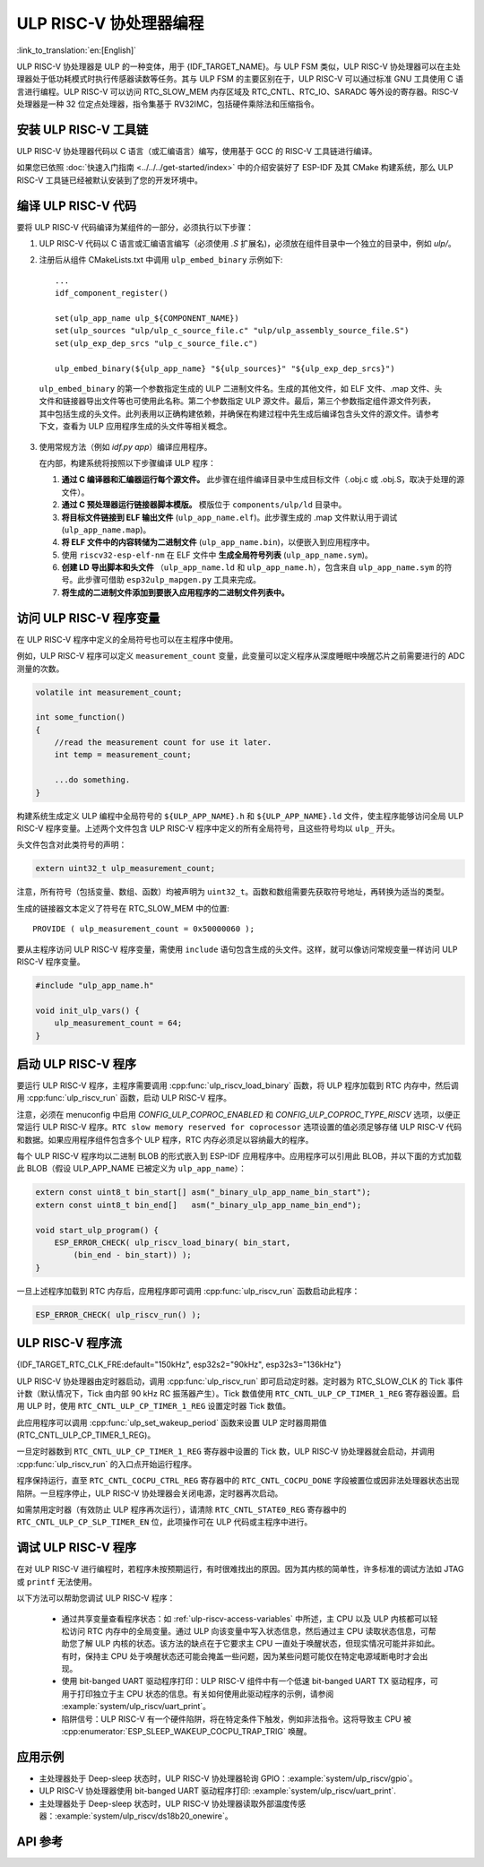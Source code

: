 ULP RISC-V 协处理器编程
==================================
:link_to_translation:`en:[English]`

ULP RISC-V 协处理器是 ULP 的一种变体，用于 {IDF_TARGET_NAME}。与 ULP FSM 类似，ULP RISC-V 协处理器可以在主处理器处于低功耗模式时执行传感器读数等任务。其与 ULP FSM 的主要区别在于，ULP RISC-V 可以通过标准 GNU 工具使用 C 语言进行编程。ULP RISC-V 可以访问 RTC_SLOW_MEM 内存区域及 RTC_CNTL、RTC_IO、SARADC 等外设的寄存器。RISC-V 处理器是一种 32 位定点处理器，指令集基于 RV32IMC，包括硬件乘除法和压缩指令。

安装 ULP RISC-V 工具链
-----------------------------------

ULP RISC-V 协处理器代码以 C 语言（或汇编语言）编写，使用基于 GCC 的 RISC-V 工具链进行编译。

如果您已依照 :doc:`快速入门指南 <../../../get-started/index>` 中的介绍安装好了 ESP-IDF 及其 CMake 构建系统，那么 ULP RISC-V 工具链已经被默认安装到了您的开发环境中。

.. note: 在早期版本的 ESP-IDF 中，RISC-V 工具链具有不同的名称：`riscv-none-embed-gcc`。

编译 ULP RISC-V 代码
-----------------------------

要将 ULP RISC-V 代码编译为某组件的一部分，必须执行以下步骤：

1. ULP RISC-V 代码以 C 语言或汇编语言编写（必须使用 `.S` 扩展名)，必须放在组件目录中一个独立的目录中，例如 `ulp/`。

.. note: 当注册组件时（通过 ``idf_component_register``），该目录不应被添加至 ``SRC_DIRS`` 参数，因为目前该步骤需用于 ULP FSM。如何正确添加 ULP 源文件，请见以下步骤。

2. 注册后从组件 CMakeLists.txt 中调用 ``ulp_embed_binary`` 示例如下::

    ...
    idf_component_register()

    set(ulp_app_name ulp_${COMPONENT_NAME})
    set(ulp_sources "ulp/ulp_c_source_file.c" "ulp/ulp_assembly_source_file.S")
    set(ulp_exp_dep_srcs "ulp_c_source_file.c")

    ulp_embed_binary(${ulp_app_name} "${ulp_sources}" "${ulp_exp_dep_srcs}")

 ``ulp_embed_binary`` 的第一个参数指定生成的 ULP 二进制文件名。生成的其他文件，如 ELF 文件、.map 文件、头文件和链接器导出文件等也可使用此名称。第二个参数指定 ULP 源文件。最后，第三个参数指定组件源文件列表，其中包括生成的头文件。此列表用以正确构建依赖，并确保在构建过程中先生成后编译包含头文件的源文件。请参考下文，查看为 ULP 应用程序生成的头文件等相关概念。

3. 使用常规方法（例如 `idf.py app`）编译应用程序。

   在内部，构建系统将按照以下步骤编译 ULP 程序：

   1. **通过 C 编译器和汇编器运行每个源文件。** 此步骤在组件编译目录中生成目标文件（.obj.c 或 .obj.S，取决于处理的源文件）。

   2. **通过 C 预处理器运行链接器脚本模版。** 模版位于 ``components/ulp/ld`` 目录中。

   3. **将目标文件链接到 ELF 输出文件** (``ulp_app_name.elf``)。此步骤生成的 .map 文件默认用于调试 (``ulp_app_name.map``)。

   4. **将 ELF 文件中的内容转储为二进制文件** (``ulp_app_name.bin``)，以便嵌入到应用程序中。

   5. 使用 ``riscv32-esp-elf-nm`` 在 ELF 文件中 **生成全局符号列表** (``ulp_app_name.sym``)。

   6. **创建 LD 导出脚本和头文件** （``ulp_app_name.ld`` 和 ``ulp_app_name.h``），包含来自 ``ulp_app_name.sym`` 的符号。此步骤可借助 ``esp32ulp_mapgen.py`` 工具来完成。

   7. **将生成的二进制文件添加到要嵌入应用程序的二进制文件列表中。**

.. _ulp-riscv-access-variables:

访问 ULP RISC-V 程序变量
----------------------------

在 ULP RISC-V 程序中定义的全局符号也可以在主程序中使用。

例如，ULP RISC-V 程序可以定义 ``measurement_count`` 变量，此变量可以定义程序从深度睡眠中唤醒芯片之前需要进行的 ADC 测量的次数。

.. code-block:: c

    volatile int measurement_count;

    int some_function()
    {
        //read the measurement count for use it later.
        int temp = measurement_count;

        ...do something.
    }

构建系统生成定义 ULP 编程中全局符号的 ``${ULP_APP_NAME}.h`` 和 ``${ULP_APP_NAME}.ld`` 文件，使主程序能够访问全局 ULP RISC-V 程序变量。上述两个文件包含 ULP RISC-V 程序中定义的所有全局符号，且这些符号均以 ``ulp_`` 开头。

头文件包含对此类符号的声明：

.. code-block:: c

    extern uint32_t ulp_measurement_count;

注意，所有符号（包括变量、数组、函数）均被声明为 ``uint32_t``。函数和数组需要先获取符号地址，再转换为适当的类型。

生成的链接器文本定义了符号在 RTC_SLOW_MEM 中的位置::

    PROVIDE ( ulp_measurement_count = 0x50000060 );

要从主程序访问 ULP RISC-V 程序变量，需使用 ``include`` 语句包含生成的头文件。这样，就可以像访问常规变量一样访问 ULP RISC-V 程序变量。

.. code-block:: c

    #include "ulp_app_name.h"

    void init_ulp_vars() {
        ulp_measurement_count = 64;
    }

启动 ULP RISC-V 程序
-------------------------------

要运行 ULP RISC-V 程序，主程序需要调用 :cpp:func:`ulp_riscv_load_binary` 函数，将 ULP 程序加载到 RTC 内存中，然后调用 :cpp:func:`ulp_riscv_run` 函数，启动 ULP RISC-V 程序。

注意，必须在 menuconfig 中启用 `CONFIG_ULP_COPROC_ENABLED` 和 `CONFIG_ULP_COPROC_TYPE_RISCV` 选项，以便正常运行 ULP RISC-V 程序。``RTC slow memory reserved for coprocessor`` 选项设置的值必须足够存储 ULP RISC-V 代码和数据。如果应用程序组件包含多个 ULP 程序，RTC 内存必须足以容纳最大的程序。

每个 ULP RISC-V 程序均以二进制 BLOB 的形式嵌入到 ESP-IDF 应用程序中。应用程序可以引用此 BLOB，并以下面的方式加载此 BLOB（假设 ULP_APP_NAME 已被定义为 ``ulp_app_name``）：

.. code-block:: c

    extern const uint8_t bin_start[] asm("_binary_ulp_app_name_bin_start");
    extern const uint8_t bin_end[]   asm("_binary_ulp_app_name_bin_end");

    void start_ulp_program() {
        ESP_ERROR_CHECK( ulp_riscv_load_binary( bin_start,
            (bin_end - bin_start)) );
    }

一旦上述程序加载到 RTC 内存后，应用程序即可调用 :cpp:func:`ulp_riscv_run` 函数启动此程序：

.. code-block:: c

    ESP_ERROR_CHECK( ulp_riscv_run() );

ULP RISC-V 程序流
-----------------------

{IDF_TARGET_RTC_CLK_FRE:default="150kHz", esp32s2="90kHz", esp32s3="136kHz"}

ULP RISC-V 协处理器由定时器启动，调用 :cpp:func:`ulp_riscv_run` 即可启动定时器。定时器为 RTC_SLOW_CLK 的 Tick 事件计数（默认情况下，Tick 由内部 90 kHz RC 振荡器产生）。Tick 数值使用 ``RTC_CNTL_ULP_CP_TIMER_1_REG`` 寄存器设置。启用 ULP 时，使用 ``RTC_CNTL_ULP_CP_TIMER_1_REG`` 设置定时器 Tick 数值。

此应用程序可以调用 :cpp:func:`ulp_set_wakeup_period` 函数来设置 ULP 定时器周期值 (RTC_CNTL_ULP_CP_TIMER_1_REG)。

一旦定时器数到 ``RTC_CNTL_ULP_CP_TIMER_1_REG`` 寄存器中设置的 Tick 数，ULP RISC-V 协处理器就会启动，并调用 :cpp:func:`ulp_riscv_run` 的入口点开始运行程序。

程序保持运行，直至 ``RTC_CNTL_COCPU_CTRL_REG`` 寄存器中的 ``RTC_CNTL_COCPU_DONE`` 字段被置位或因非法处理器状态出现陷阱。一旦程序停止，ULP RISC-V 协处理器会关闭电源，定时器再次启动。

如需禁用定时器（有效防止 ULP 程序再次运行），请清除 ``RTC_CNTL_STATE0_REG`` 寄存器中的 ``RTC_CNTL_ULP_CP_SLP_TIMER_EN`` 位，此项操作可在 ULP 代码或主程序中进行。


调试 ULP RISC-V 程序
----------------------------------

在对 ULP RISC-V 进行编程时，若程序未按预期运行，有时很难找出的原因。因为其内核的简单性，许多标准的调试方法如 JTAG 或 ``printf`` 无法使用。

以下方法可以帮助您调试 ULP RISC-V 程序：

 * 通过共享变量查看程序状态：如 :ref:`ulp-riscv-access-variables` 中所述，主 CPU 以及 ULP 内核都可以轻松访问 RTC 内存中的全局变量。通过 ULP 向该变量中写入状态信息，然后通过主 CPU 读取状态信息，可帮助您了解 ULP 内核的状态。该方法的缺点在于它要求主 CPU 一直处于唤醒状态，但现实情况可能并非如此。有时，保持主 CPU 处于唤醒状态还可能会掩盖一些问题，因为某些问题可能仅在特定电源域断电时才会出现。

 * 使用 bit-banged UART 驱动程序打印：ULP RISC-V 组件中有一个低速 bit-banged UART TX 驱动程序，可用于打印独立于主 CPU 状态的信息。有关如何使用此驱动程序的示例，请参阅 :example:`system/ulp_riscv/uart_print`。

 * 陷阱信号：ULP RISC-V 有一个硬件陷阱，将在特定条件下触发，例如非法指令。这将导致主 CPU 被 :cpp:enumerator:`ESP_SLEEP_WAKEUP_COCPU_TRAP_TRIG` 唤醒。


应用示例
--------------------

* 主处理器处于 Deep-sleep 状态时，ULP RISC-V 协处理器轮询 GPIO：:example:`system/ulp_riscv/gpio`。
* ULP RISC-V 协处理器使用 bit-banged UART 驱动程序打印: :example:`system/ulp_riscv/uart_print`.
* 主处理器处于 Deep-sleep 状态时，ULP RISC-V 协处理器读取外部温度传感器：:example:`system/ulp_riscv/ds18b20_onewire`。

API 参考
-------------

.. include-build-file:: inc/ulp_riscv.inc
